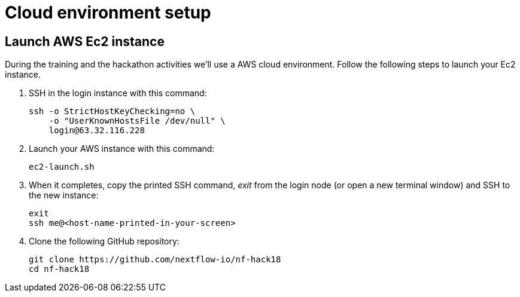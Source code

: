 = Cloud environment setup

== Launch AWS Ec2 instance 

During the training and the hackathon activities we'll use a AWS cloud environment. Follow the following steps to launch your Ec2 instance.

1. SSH in the login instance with this command: 

    ssh -o StrictHostKeyChecking=no \
        -o "UserKnownHostsFile /dev/null" \
        login@63.32.116.228 

2. Launch your AWS instance with this command: 

    ec2-launch.sh

3. When it completes, copy the printed SSH command, _exit_ from the login node (or open a new terminal window) and SSH to the new instance: 

    exit
    ssh me@<host-name-printed-in-your-screen>

4. Clone the following GitHub repository: 

   git clone https://github.com/nextflow-io/nf-hack18
   cd nf-hack18


